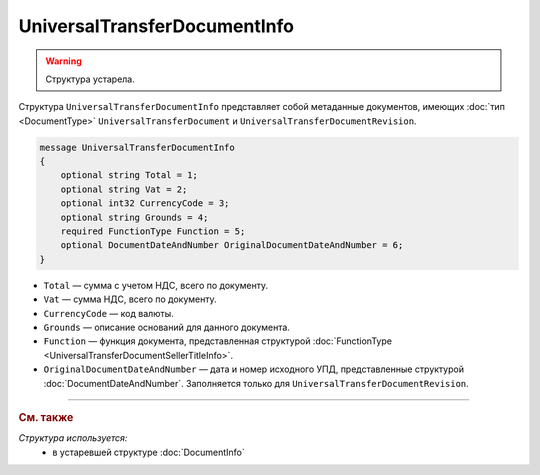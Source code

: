 UniversalTransferDocumentInfo
=============================

.. warning::
	Структура устарела.

Структура ``UniversalTransferDocumentInfo`` представляет собой метаданные документов, имеющих :doc:`тип <DocumentType>` ``UniversalTransferDocument`` и ``UniversalTransferDocumentRevision``.

.. code-block:: protobuf

    message UniversalTransferDocumentInfo
    {
        optional string Total = 1;
        optional string Vat = 2;
        optional int32 CurrencyCode = 3;
        optional string Grounds = 4;
        required FunctionType Function = 5;
        optional DocumentDateAndNumber OriginalDocumentDateAndNumber = 6;
    }

- ``Total`` — сумма с учетом НДС, всего по документу.
- ``Vat`` — сумма НДС, всего по документу.
- ``CurrencyCode`` — код валюты.
- ``Grounds`` — описание оснований для данного документа.
- ``Function`` — функция документа, представленная структурой :doc:`FunctionType <UniversalTransferDocumentSellerTitleInfo>`.
- ``OriginalDocumentDateAndNumber`` — дата и номер исходного УПД, представленные структурой :doc:`DocumentDateAndNumber`. Заполняется только для ``UniversalTransferDocumentRevision``.


----

.. rubric:: См. также

*Структура используется:*
	- в устаревшей структуре :doc:`DocumentInfo`